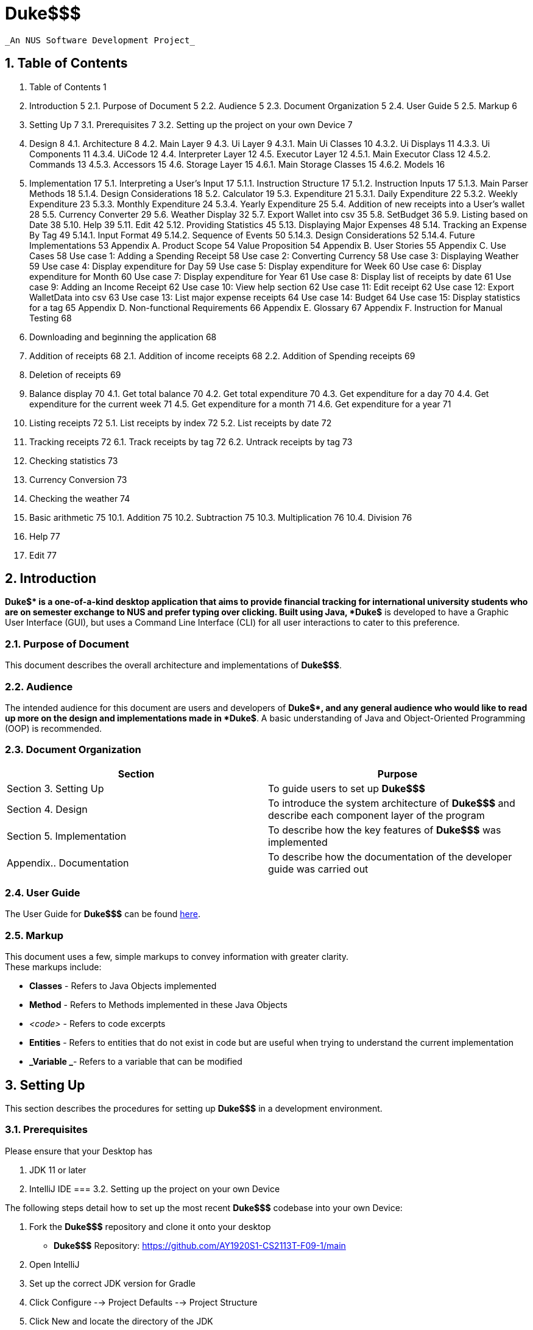 



= Duke$$$


  _An NUS Software Development Project_


== 1.   Table of Contents


1.   Table of Contents	1
2.   Introduction	5
2.1.   Purpose of Document	5
2.2.   Audience	5
2.3.   Document Organization	5
2.4.   User Guide	5
2.5.   Markup	6
3.   Setting Up	7
3.1.   Prerequisites	7
3.2.   Setting up the project on your own Device	7
4.   Design	8
4.1.   Architecture	8
4.2.   Main Layer	9
4.3.   Ui Layer	9
4.3.1. Main Ui Classes	10
4.3.2. Ui Displays	11
4.3.3. Ui Components	11
4.3.4. UiCode	12
4.4.   Interpreter Layer	12
4.5.   Executor Layer	12
4.5.1. Main Executor Class	12
4.5.2. Commands	13
4.5.3. Accessors	15
4.6.   Storage Layer	15
4.6.1. Main Storage Classes	15
4.6.2. Models	16
5.   Implementation	17
5.1.   Interpreting a User’s Input	17
5.1.1.   Instruction Structure	17
5.1.2.   Instruction Inputs	17
5.1.3.   Main Parser Methods	18
5.1.4.   Design Considerations	18
5.2.   Calculator	19
5.3.   Expenditure	21
5.3.1.   Daily Expenditure	22
5.3.2.   Weekly Expenditure	23
5.3.3.   Monthly Expenditure	24
5.3.4.   Yearly Expenditure	25
5.4.   Addition of new receipts into a User’s wallet	28
5.5.   Currency Converter	29
5.6.   Weather Display	32
5.7.   Export Wallet into csv	35
5.8.   SetBudget	36
5.9.   Listing based on Date	38
5.10.   Help	39
5.11.   Edit	42
5.12.   Providing Statistics	45
5.13.   Displaying Major Expenses	48
5.14.   Tracking an Expense By Tag	49
5.14.1.   Input Format	49
5.14.2.   Sequence of Events	50
5.14.3.   Design Considerations	52
5.14.4.   Future Implementations	53
Appendix A.   Product Scope	54
Value Proposition	54
Appendix B.   User Stories	55
Appendix C.   Use Cases	58
Use case 1: Adding a Spending Receipt	58
Use case 2: Converting Currency	58
Use case 3: Displaying Weather	59
Use case 4: Display expenditure for Day	59
Use case 5: Display expenditure for Week	60
Use case 6: Display expenditure for Month	60
Use case 7: Display expenditure for Year	61
Use case 8: Display list of receipts by date	61
Use case 9: Adding an Income Receipt	62
Use case 10: View help section	62
Use case 11: Edit receipt	62
Use case 12: Export WalletData into csv	63
Use case 13: List major expense receipts	64
Use case 14: Budget	64
Use case 15: Display statistics for a tag	65
Appendix D.   Non-functional Requirements	66
Appendix E.   Glossary	67
Appendix F.   Instruction for Manual Testing	68
1. Downloading and beginning the application	68
2. Addition of receipts	68
2.1. Addition of income receipts	68
2.2. Addition of Spending receipts	69
3. Deletion of receipts	69
4. Balance display	70
4.1. Get total balance	70
4.2. Get total expenditure	70
4.3. Get expenditure for a day	70
4.4. Get expenditure for the current week	71
4.5. Get expenditure for a month	71
4.6. Get expenditure for a year	71
5. Listing receipts	72
5.1. List receipts by index	72
5.2. List receipts by date	72
6. Tracking receipts	72
6.1. Track receipts by tag	72
6.2. Untrack receipts by tag	73
7. Checking statistics	73
8. Currency Conversion	73
9. Checking the weather	74
10. Basic arithmetic	75
10.1. Addition	75
10.2. Subtraction	75
10.3. Multiplication	76
10.4. Division	76
11. Help	77
12. Edit	77

== 2.   Introduction


*Duke$$$* is a one-of-a-kind desktop application that aims to provide financial tracking for international university students who are on semester exchange to NUS and prefer typing over clicking. Built using Java, *Duke$$$* is developed to have a Graphic User Interface (GUI), but uses a Command Line Interface (CLI) for all user interactions to cater to this preference. 

=== 2.1.   Purpose of Document

This document describes the overall architecture and implementations of *Duke$$$*. 

=== 2.2.   Audience 

The intended audience for this document are users and developers of *Duke$$$*, and any general audience who would like to read up more on the design and implementations made in *Duke$$$*. A basic understanding of Java and Object-Oriented Programming (OOP) is recommended. 

=== 2.3.   Document Organization

|===
|Section|Purpose

|Section 3. Setting Up|To guide users to set up *Duke$$$*
|Section 4. Design|To introduce the system architecture of *Duke$$$* and describe each component layer of the program
|Section 5. Implementation|To describe how the key features of *Duke$$$* was implemented 
|Appendix.. Documentation|To describe how the documentation of the developer guide was carried out 
|===

=== 2.4.   User Guide

The User Guide for *Duke$$$* can be found https://docs.google.com/document/d/1hc4VTOIGNlFvZaZCO3DWIcrc6DwAdiySTZSnaZW_iHs/edit[here]. 

=== 2.5.   Markup

This document uses a few, simple markups to convey information with greater clarity. +
These markups include:

* *Classes* - Refers to Java Objects implemented
* *Method* - Refers to Methods implemented in these Java Objects 
* _<code>_ - Refers to code excerpts
* *Entities* - Refers to entities that do not exist in code but are useful when trying to understand the current implementation
* *_Variable _*- Refers to a variable that can be modified

== 3.   Setting Up


This section describes the procedures for setting up *Duke$$$* in a development environment.

=== 3.1.   Prerequisites 

Please ensure that your Desktop has 

.  JDK 11 or later 
.  IntelliJ IDE
=== 3.2.   Setting up the project on your own Device

The following steps detail how to set up the most recent *Duke$$$* codebase into your own Device:

. Fork the *Duke$$$* repository and clone it onto your desktop
** *Duke$$$* Repository: https://github.com/AY1920S1-CS2113T-F09-1/main[https://github.com/AY1920S1-CS2113T-F09-1/main]
. Open IntelliJ 
. Set up the correct JDK version for Gradle
. Click Configure --> Project Defaults --> Project Structure
. Click New and locate the directory of the JDK
. Select Import Project
. Find the build.gradle file and select it
. Select Open as Project
. Click OK to accept the default settings
*Duke$$$* has now been successfully set up on your Device. 

== 4.   Design


Given the urgency of the project, the team opted to approach the project by implementing an agile design that could adapt to any unexpected requirements imposed by the *Contractor*. As the project is expected to grow beyond the term of the present team’s period of service (6 weeks), a multi-level design was deemed necessary to ensure scalability of the product.

=== 4.1.   Architecture 

To facilitate future handovers to other incoming teams, the team adopted the n-tier architectural style which abstracts the workings of the application into separate layers that can each be understood separately. This is in line with the need for scalability and also allows teams of developers to focus on improving a single layer without drastically disturbing the workings of other layers. The diagram below illustrates the high-level design of the application:

Figure 4.1.1. Overall Architecture of Duke$$$ +
As seen in the diagram above, the User primarily interacts with the Ui Layer which in turn, only interacts with the layers adjacent to it. The sections below explore in greater detail the individual structure of each layer:

=== 4.2.   Main Layer

The *Main Layer* contains a single class known as *Duke*. This is the main application layer that loads on the user’s computer and handles the authentication and account management of all users. +
*Duke*’s main functions are:

* Authenticating users who have previously created an account in *Duke$$$* *[ Ver 2.0 ]*
* Creating new accounts for new users *[ Ver 2.0 ]*
* Providing a link to the User Guide *[ Ver 2.0 ]*
=== 4.3.   Ui Layer

The *Ui Layer* (User Interface Layer) is the primary layer that the *User* interacts with. As such, classes in this layer focuses on ensuring a good user experience and displaying any data requested by the *User*. The diagram below illustrates the dependencies between different Ui Class.

Figure 4.3.1. Overall Structure of the Ui Layer +
	As seen in the diagram above, the *Ui Layer* has two main classes: *GuiMain*, which interacts with the *Main Layer*, and *MainWindow*, which manages all other components in the *Ui Layer* and interacts with the *Interpreter Layer*. The sections below explore in greater detail the classes in this layer.

==== 	4.3.1. Main Ui Classes

The *Ui Layer* is managed by two main Java Classes. +
*GuiMain*

* Launches the Graphical User Interface
* Manages any methods that need to be executed on start or end of the application
*MainWindow*

* Manages *User* inputs
* Interacts with the *Interpreter* Layer
* Displaying components that always remain visible to the *User* 
** E.g. Header, InputBar
* Managing other interchangeable displays
** E.g. *HomeDisplay*, *CommandLineDisplay*

==== 	4.3.2. Ui Displays

		The following details the various displays that can be shown on the *MainWindow*. +
*HomeDisplay* displays:

* *User’s* balance and expenses in the form of a *DonutChart*
* *User’s* expenses based on trackable tags in the form of a StackedBarChart
* *User’s* *Tasks* in the form of *TaskBoxes*
*CommandLineDisplay* displays:

* *Duke$$$’s* long, text-based response to any *User*-initiated *Commands* 
==== 	4.3.3. Ui Components

		The following details the various components that are used in Graphical User Interface: +
		*TaskBox* holds:

* *User’s* *Tasks* 
	*DonutChart* holds:

* *User’s* balance and expenses displayed in a pie chart with a hole in the center
* *User’s* balance as a text in the center of the *DonutChart* 
	*Toast* holds:

** *Duke$$$’s* short, text-based response to any *User*-initiated *Commands* 
==== 	4.3.4. UiCode

*UiCode* is an enumeration housed by *InfoCapsules* which inform *MainWindow* what changes need to be made to the Graphical User Interface. +
These *UiCodes* include:

* *CLI - *Print to the *CommandLineDisplay* 
* *CLEAR_CLI - *Clears the *CommandLineDisplay* 
* *DISPLAY_CLI - *Display the *CommandLineDisplay* 
* *DISPLAY_HOME - *Display the *HomeDisplay* 
* *ERROR - *Inform the *User* of an error
* *EXIT - *Launch the exit sequence
* *TESTER - *Switch *Duke$$$* to Testing Mode
* *TOAST - *Display a *Toast* message
=== 4.4.   Interpreter Layer

The *Interpreter Layer* is responsible for interpreting the requests from the *Ui Layer* and calling on the *Executor Layer* to carry out these requests. It receives an *InfoCapsule* per call from the *Executor Layer* which it then passes on to the *Ui Layer*. The *Interpreter Layer* consists of solely the *Interpreter* Class.

=== 4.5.   Executor Layer

The *Executor Layer* receives instructions from the *Interpreter Layer* and executes either the *Command* or *Accessor* required of it, returning an *InfoCapsule* as a result.

==== 		4.5.1. Main Executor Class

All requests to the *Executor Layer* are handled by the *Executor* Class. The *Executor* is responsible for:

* Creating and Executing *Commands*
* Creating and Executing *Accessors*
* Returning an *InfoCapsule* detailing the outcome of running the *Command/Accessor*
==== 	4.5.2. Commands

*Commands* are features which the *User* may choose to ask *Duke$$$* to carry out. Each *Command* exists as a Java Class with a specific *CommandType* assigned to them. +
These are the *Commands* available to the *User* in the format:  +
*_Java_Class_* __[__*_specific_command_type_*] - *_Description _*

* *CommandGetSpendingByDay*  - Outputs the total spending for a given day
* *CommandGetSpendingByWeek*  - Outputs the total spending for the current week
* *CommandGetSpendingByMonth*  - Outputs the total spending for a given month
* *CommandGetSpendingByYear*  - Outputs the total spending for a given year
* *CommandAddReceipt* - Template for receipt adding commands
* *CommandAddSpendingReceipt* - Creates a spending receipt 
* *CommandAddIncomeReceipt* - Creates an income receipt
* *CommandNewTask* - Creates and stores a new *Task* 
* *CommandMarkDone* - Marks an existing *Task* as ‘done’
* *CommandReminder* - Generates a reminder based on an existing *Task*** **
* *CommandEdit* - Edits the existing *Receipts*** **
* *CommandSchedule*  - Displays the schedule based on a given date
* *CommandConvert*  - Converts currency between countries requested by *User*
* *CommandWeather*  - Displays real time weather information based on period requested by *User*
* *CommandBudget*  - Allows *User* to set a budget and displays percentage statistics on amount used up or exceeded
* *CommandExport*  - Allows *User* to export wallet expenditures real-time into an excel file so as to offer meaningful data arrangement
* *CommandQueue*  - Creates and queues a new *Task* behind an existing one
* *CommandDelete* - Deletes a certain Task based on index
* *CommandFind* - Locates and displays a certain data entry
* *CommandList* - Lists all the data stored by the *User* 
* *CommandBlank* - Executes nothing
* *CommandError* - Throws an Error
* *CommandHelp* - Outputs all the commands  description
* *CommandSave* - Saves the *User*’s Data
* *CommandLoad* - Loads the *User*’s Data
* *CommandTaglist* - Lists all the receipts corresponding to the tag entered by  *User* 
* *CommandDateList* - Lists all the receipts corresponding to the date entered by  *User*
* *CommandAdd* - Adds two numbers
* *CommandSub* - Subtracts two numbers
* *CommandMul* - Multiplies two numbers
* *CommandDiv* - Divides two numbers
* *CommandMajorExpense* - Gives a list of receipts where cash property is above/equal to the positive integer entered by  *User*
* *CommandStatistics* - Gives statistics for the tag entered by  *User*
* *CommandBye* - Exits *Duke$$$*
* *CommandClearCli* - Clears the *CommandLineDisplay* for the *User* 
* *CommandCliDisplay* - Displays the *CommandLineDisplay*
* *CommandDeleteReceipt* - Deletes a *Receipt* given its index
* *CommandDisplayBalance* - Displays the *User’s* Balance
* *CommandDisplayExpenditure* - Displays the *User’s* Expenses
* *CommandEnableTesting* - Enables Testing Mode for *Testers*
* *CommandHomeDisplay* - Displays the *HomeDisplay*r
* *CommandTrackTag* - Tracks all *Receipts* given a tag
* *CommandUntrackTag* - Untracks a tag
==== 	4.5.3. Accessors

*Accessors* are Java Classes which *Duke$$$* uses to access data stored in the *Storage Layer*. Each *Accessor* has its own *AccessType* assigned to it. +
These are the *Accessors* available to the *Duke$$* in the format:  +
*_Java_Class_* __[__*_specific_access_type_*] - *_Description_*

* *AccessDeny* - Throws an error, indicating that access to requested data was denied
* *AccessPieChartData* - Accesses the *Wallet* data of the *User* and converts it into the required data type to be displayed in a *DonutChart*
* *AccessTaskList* - Accesses the *TaskList* of the *User* and returns it 
* *AccessWallet* - Accesses the *Wallet* of the *User* and returns it 
* *AccessWalletBalance* - Accesses the balance property of the *Wallet* of the *User* and returns it 
* *AccessWalletExpenses* - Accesses the receipts property of the *Wallet* of the *User* and returns the sum of all expenses
=== 4.6.   Storage Layer

The *Storage Layer* is responsible for loading, holding and saving the *User*’s data. 

==== 		4.6.1. Main Storage Classes

		The *Storage Layer* is managed primarily by these three classes: +
		*StorageManager*

* Interacts with and handles any request received from the *Executor Layer*
**	***StorageTask*

* Handles all loading and saving of *Task*-related data into a .txt file
**	***StorageWallet*

* Handles all loading and saving of *Wallet*-related data into a .txt file
==== 	4.6.2. Models

		The *Storage Layer* also holds the data models on which *Duke$$$* is built upon. +
*Task* is an abstract Java Class that stores the *User*’s *Tasks*. Each *Task* is assigned their own *TaskType*. The different types of *Tasks* are as follows:

* *Deadline* - Defines the functionality of the *Task* subclass ‘Deadline’
* *Event* - Defines the functionality of the *Task* subclass ‘Event’
* *ToDo* - Defines the functionality of the *Task* subclass ‘ToDo’
* *FixedDuration* - Defines the functionality of the *Task* subclass ‘FixedDuration’
* *Recur* - Defines the functionality of the Task subclass ‘Recurring’
* *Task* - Defines the abstract class for all *Tasks* 
* *TaskType* - Defines the enumerations used to identify different *Tasks* 
* *TaskList* - Tracks the *Tasks* created by the *User* 

== 5.   Implementation  

This section describes how certain features are implemented and function.

=== 5.1.   Interpreting a User’s Input

Interpretation of the input is done by the utility class *Parser*. As user-experience is a priority, the *Parser* must be able to correctly interpret what the *User* is trying to do even through minor typing mistakes. Nonetheless, a certain structure must be adhered to ensure the reliability of the interpreter.

==== 5.1.1.   Instruction Structure

    	Instructions must generally follow the following structure: +
**__<__***_commandType primaryInput _*/*_flag_* *_flagDetails _***…****>**

==== 	5.1.2.   Instruction Inputs

Each variable used in the structure above is a placeholder for a particular kind of input. These are:  +
*_commandType _* +
This placeholder specifies the *CommandType* of the *Command* to execute. +
*_primaryInput_* +
This can refer to a number of things. For example, if the intention was to execute *CommandNewTask*, *_primaryInput_* would then be the placeholder for the title of the task. Comparatively, if *CommandDelete* was specified, *_primaryInput_* will instead refer to the index of the task to be deleted. +
*_/flag_* +
The *_flag_* placeholder must be attached to the forward slash. This ‘/’ is a mandatory delimiter. *_flag_* lets the *User* specify a specific case of the *Command* in question. +
*_flagDetails _* +
The *_flagDetails_* placeholder is interpreted immediately after the *_flag_* and continues until another *_flag_* is found or the end of the input is reached. *_flagDetails_* can refer to a number of things and, similar to *_primaryInput_*, depends on what *_flag_* is specified. For example, if the input was “_Event My Event /on _*_flagDetails_*”, then, *_flagDetails_* should refer to a date.

==== 5.1.3.   Main Parser Methods

Given the Instruction Inputs above, the *Parser* Class in the *Interpreter* Layer has three main methods to extract these inputs for the convenience of the *Developer* . These methods are:

* *parseForCommandType*
Returns a *CommandType* enumeration corresponding to *_commandType_*.

* *parseForPrimaryInput*
Returns the *_primaryInput_* as a *String*.

* *parseForFlag*
This method returns the *_flagDetails_* as a *String* given a specified *_flag_*. This allows the *Developer* the flexibility to implement any number of *_flags_* with any names to required in a particular *Command*.

==== 5.1.4.   Design Considerations

		*Delimiters* +
Although the instruction structure above displays 4 delimiters (3 whitespaces and 1 forward slash), in actuality, only the forward slash for each *_flag_* is mandatory.  +
*Initial Design* +
Initially, all 4 delimiters were required to parse the user input using commands such as <_string.split(_*_‘delimiter’_*_)>_. However, the team quickly realized the frustration that occured after typing in a long command only to have it fail due to a missing whitespace. As such, to improve the general user experience, the number of delimiters required had to be reduced. +
*Alternative Design* +
Instead of using <_string.split(_*_‘delimiter’_*_)>_, the team opted to parse the input using a combination of <_string.indexOf(_*_‘delimiter’_*_)>_ and a minimum index loop. This allows the Parser to take advantage of the order that the Instruction Structure requires as the *_commandType_* placeholder is always in the first part of the input. The advantage of this approach is that the input “_Delete5_” still deletes the 5th-indexed task in the list even through the lack of any whitespace. In fact, the absence/presence of whitespace at any part of the user input will not affect the interpretation of the input. Furthermore, this design allows *_flags_* to be rearranged in any order to suit the *User*‘s preference. Given that the total commands are limited and that user inputs are, on average, not very long, the increase in execution time is non-consequential and the*User* is granted an easier time inputting commands through the Command Line Interface (CLI).

=== 5.2.   Calculator

The calculator feature of DUKE$$$ is facilitated by the *CommandAdd***,**** ***CommandSub**, **CommandDiv* and *CommandMul* respectively. All the above commands inherits from the parent class *Command* and overrides the execution method to output the result of the arithmetic between two numbers only.  +
Given below is a more detailed explanation of the feature and how it works.  +
*5.2.1* *Add* +
*Step 1*:*User* inputs command in the following format through the GUI. +
add 1 / 2 +
*Step 2*:  *UI Layer* captures the UserInput and sends it to the parser under the Interpreter layer  which parses for the command and CommandAdd is invoked +
*Step 3*: Under the command,  the primary input and flag input is parsed and the arithmetic logic is performed in the *Executor layer* +
*Step 4*: The result is then printed out to the *User* from the *UI Layer* +
*5.2.2* *Sub* +
*Step 1*: *User* inputs command in the following format through the GUI. +
sub 1 / 2 +
*Step 2*: *UI Layer* captures the UserInput and sends it to the parser under the Interpreter layer which parses for the command and *CommandSub* is invoked +
*Step 3*: Under Command Sub,  the primary input and flag input is parsed and the arithmetic logic is performed in the Executor layer +
*Step 4*: The result is then printed out to the *User* from the *UI Layer* +
*5.2.3* *Div* +
*Step 1*: *User* inputs command in the following format through the GUI. +
div 1 / 2 +
*Step 2*:  *UI Layer* captures the UserInput and sends it to the parser under the Interpreter layer which parses for the command and CommandDiv is invoked +
*Step 3*: Under the command,  the primary input and flag input is parsed and the arithmetic logic is performed in the  Executor layer +
*Step 4*: The result is then printed out to the user from the *UI Layer* +
*5.2.4* *Mul* +
*Step 1*: *User* inputs command in the following format through the GUI. +
mul 1 / 2 +
*Step 2*:  *UI Layer* captures the UserInput and sends it to the parser under the Interpreter layer which parses for the command and *CommandMul* is invoked +
*Step 3*: Under the command,  the primary input and flag input is parsed and the arithmetic logic is performed in the executor layer +
*Step 4*: The result is then printed out to the *User* from the *UI Layer* +
+++<u>+++*Design consideration*+++</u>+++ +
Alternative 1: Put all the commands inside one command calculator class with 4 different constructors and use switch case for the different arithmetic functionalities +
Pros: Allows for a better and  more condensed program  +
+++<u>+++*Future implementation*+++</u>+++ +
These are the features considered for future implementation:

. Scientific Calculator with more functionalities
. Ability to input multiple numbers instead of just two

=== 5.3.   Expenditure

The *expenditure *feature of DUKE$$$ is facilitated by the *CommandGetSpendingByDay*, *CommandGetSpendingByWeek*, *CommandGetSpendingByMonth*, *CommandSpendingByYear* for the day, week, month, year respectively. All the above commands inherits from the parent class *Command* and the execution method overrides to output the total amount of money spent by the user, categorically.  +
The general flow of the logic constitutes of the user input being parsed into the interpreter layer where the CommandType is identified. According to the commandType, the corresponding Command is invoked in the executor. In the Command, the various execute method calls the relevant methods and functions to get the expenditure using data from the *storageManager.* which is sent back to the GUI. +
The diagram below shows the sequence diagram for the expenditure commands.

Figure 5.3.1. Sequence diagram for expenditure feature +
Given below are the 4 different commands that outputs the expenditure for the day,week,month,year respectively..

==== 5.3.1.   Daily Expenditure

Gives the total amount of expenditure for the given day. +
Given below is a more detailed explanation of the feature and a break down of how it works with examples.  +
*Step 1*:  *User*  inputs the command to get the total expenditure for the day in the following format through the GUI: +
*_expendedday 2019-11-11_* +
*Step 2:*** ***Ui Layer* captures the *userInput* and sends it to the *Parser***,**under the *interpreter layer*  which will then parse the command to identify its *CommandType*. Based on the sample  *userInput* specified above, +
*+CommandType+**+ - EXPENDEDDAY+* +
*Step 3*: Since the** ***CommandType* is *EXPENDEDDAY*, the program invokes *CommandGetSprendingByDay*. +
*Step 4*: *CommandGetSpendingByDay* is instantiated with the *userInput* passed as an argument. The execute method called the other methods associated with the calculation of the total expenditure.  +
Firstly, we parse the input through 2 methods:  +
*Parser.parseForPrimaryInput*  -- this will identify the date +
Based on the sample userInput specified above,  +
*_PrimaryInput_* --* 2019-11-11* +
Secondly, we invoke the *monthStrToInt* method to convert the month from a string to its corresponding numerical value +
November -** ***11* (Numerical value of the month)  +
*Step 5*:  Thirdly, we pass the *_PrimaryInput_*** **to the  *Executor Layer**. *In the *Executor Layer* method *outputExpenditureForInput* is invoked. The program runs through all the receipts and gets the receipt which corresponds to the date details from the  *_PrimaryInput_***__.__** Then *outputExpenditureForInput *gets details by accessing methods in the *storagemanager*** **in the  *Storage Layer.* +
*Step 6:* We make an *_outputStr_* containing the total amount of expenditure for the day and send it to the *Interpreter Layer* via an  *InfoCapsule* . The *Interpreter Layer* then sends the *InfoCapsule* to the *Ui Layer.*
**	**
==== 5.3.2.   Weekly Expenditure

Gives the amount of money expended in the current week. +
Given below is a more detailed explanation of the feature and a break down of how it works with examples.  +
*Step 1: * *User*  inputs the command to get the total expenditure for the week in the following format through the GUI: +
*_expendedweek_* +
*Step 2: **Ui Layer* captures the *userInput* and sends it to the *Parser***,**under the *interpreter layer*  which will then parse the command to identify its *CommandType*. Based on the sample  *userInput* specified above, +
*CommandType** - EXPENDEDWEEK* +
*Step 3: * Since the** ***CommandType* is *EXPENDEDWEEK*, the program invokes *CommandGetSprendingByWeek*. +
*Step 4: *The *CommandGetSprendingByWeek* is instantiated and calls the *execute* method to attain the total expenditure for the week. *checkIfInputIsEmpty* method checks if the input is not empty. Following that, *getListOfAllDaysInWeek*  method finds the current value of the day of the week and finds all the days in the week that has passed and stores it in a list. The total amount of expenditure is saved in *_total_*  variable.  +
*Step 5: *We make an *_outputStr_* containing the total amount of expenditure for the year and send it to the *Interpreter Layer* via an  *InfoCapsule* . The *Interpreter Layer* then sends the *InfoCapsule* to the *Ui Layer.*
**	**
==== 5.3.3.   Monthly Expenditure

Gives the amount of expenditure for the given month. +
Given below is a more detailed explanation of the feature and a break down of how it works with examples.  +
*Step 1*:*User*  inputs the command to get the total expenditure for the month in the following format through the GUI: +
*_expendedmonth september /year 2019_* +
*Step 2:*** ***Ui Layer* captures the *userInput* and sends it to the *Parser***,**under the *interpreter layer*  which will then parse the command to identify its *CommandType*. Based on the sample *userInput* specified above, +
*+CommandType+**+ - EXPENDEDMONTH+* +
*Step 3*: Since the*CommandType* is *EXPENDEDMONTH*, the program invokes *CommandGetSprendingByMonth*. +
*Step 4*: *CommandGetSprendingByMonth* is instantiated with the  *userInput*** **passed as an argument. The execute method calls the other methods associated with the calculation of the total expenditure.  +
Firstly, we parse the input through 2 methods:  +
*Parser.parseForPrimaryInput*  -- this will identify the month +
*Parser.parseForFlag*  -- this method is invoked to parse for the flag “year” in order to obtain the year of the month that the expenditure detail is required. +
Based on the sample userInput specified above,  +
*_PrimaryInput_* --* september* (month) +
		*_flag1 details_* -- *2019* (year) +
Secondly, we invoke the *monthStrToInt* method to convert the month from a string to its corresponding numerical value +
September -** ****9** (Numerical value of the month)  +
*Step 5*:  Thirdly, we pass the *_PrimaryInput_* and *_flag1 details_* to the  *Executor Layer**. *In the *Executor Layer* method *findReceiptByMonthYear* is invoked. The program runs through all the receipts and takes all those which corresponds to the month and year details from the *_PrimaryInput_* and *_flag1 details_***__ __**and stores it into an ArrayList. Then *findReceiptByMonthYear*** **returns this ArrayList by getting details by accessing methods in the *storagemanager*** **in the  *Storage Layer.* +
*Step 6: *We make an *_outputStr_* containing the total amount of expenditure for the month and send it to the *Interpreter Layer* via an  *InfoCapsule* . The *Interpreter Layer* then sends the *InfoCapsule* to the *Ui Layer.*

==== 5.3.4.   Yearly Expenditure

	Given below is a more detailed explanation of the feature and a break down of how it works with examples.  +
*Step 1*: *User*  inputs the command to get the total expenditure for the year in the following format through the GUI: +
*_expendedyear 2019_* +
*Step 2:*** ***Ui Layer* captures the *userInput* and sends it to the *Parser***,**under the *interpreter layer*  which will then parse the command to identify its *CommandType*. Based on the sample  *userInput* specified above, +
*+CommandType+**+ - EXPENDEDYEAR+* +
*Step 3*: Since the** ***CommandType* is *EXPENDEDYEAR*, the program invokes *CommandGetSprendingByYear*. +
*Step 4*: *CommandGetSprendingByYear* is instantiated with the *userInput* passed as an argument. The execute method called the other methods associated with the calculation of the total expenditure.  +
Firstly, we parse the input through 1 method:  +
*Parser.parseForPrimaryInput*  -- this will identify the year +
Based on the sample userInput specified above, 	 +
*_PrimaryInput_* --* 2019* (year) +
*Step 5*:  Secondly, we pass the *_PrimaryInput_*** **to the  *Executor Layer**. *In the *Executor Layer* method *findReceiptByYear* is invoked. The program runs through all the receipts and takes all those which corresponds to the month and year details from the *_PrimaryInput_***__ __**and stores it into an ArrayList. Then *findReceiptByMonthYear*** **returns this ArrayList by getting details by accessing methods in the *storagemanager*** **in the  *Storage Layer.* +
*Step 6: *We make an *_outputStr_* containing the total amount of expenditure for the year and send it to the *Interpreter Layer* via an  *InfoCapsule* . The *Interpreter Layer* then sends the *InfoCapsule* to the *Ui Layer.*

+++<u>+++*Design Consideration for Expenditure*+++</u>+++ +
*Aspect: *Input parameter specification +
*Consideration 1: (Currently using) *The individual expenditure feature is implemented as a separate class.   +
Pro: Easier to debug. +
Con: Harder to implement with multiple classes +
*Consideration 2: *Combine all the expenditure features in a single class and use different parameter input to differentiate.  +
Pro: Easier to implement +
Con: Might have a lot more of error and chances for bugs.


*Aspect: *Way of input by user +
*Consideration 1: (Currently using) *GIve the year and month input to indicate the year and month, for which the expenditure is asked for. +
Pro: More specific and can be used for a larger amount of data. +
Con: Longer input for the user. +
*Consideration 2: *Just give the command without any year or month input +
Pro: Easier input for users +
Con: Can only be used for a restricted amount of time period (this year)

** **+++<u>+++*Further Implementation for Expenditure*+++</u>+++

* Include percentage of expenditure of each tag
* Check if expenses are under budget
* Provide the statistics for the day with highest amount of expense in the week/month.
* Include time of each expenditure

=== 5.4.   Addition of new receipts into a User’s wallet

The *addition of new receipts into the User’s wallet* is facilitated by *CommandAddSpendingReceipt* and *CommandAddIncomeReceipt*, both extended from *CommandAddReceipt* in the *Executor Layer* . The Wallet execution is used to add new receipt input from the user to the existing database. *CommandAddSpendingReceipt* and *CommandAddIncomeReceipt*** **adds a new receipt for spending and income respectively. *User* can indicate their date of acquisition of the receipts or label tags for easier classification of their spending and income. If not indicated, the date of the receipt is primarily set as the date of input. The new receipts are added into the User’s Wallet object though *Wallet.AddReceipt*.

*Step 1*: *User* inputs the receipt command,  cash value, date and tags in the following format into the Command Line Interface.

. For income: *CommandType*** ***-- **IN*
       	*_In $200.0 /date 2019-08-30 /tags angbao, parents_* +
*_+	In $3 +_*

. For spending: *CommandType** -- OUT*
       	*_Out $2.00 /date 2019-12-10 /tags icecream_* +
*_+	Out $15.0 /date 2018-08-25+_* +
*Step 2*: The *Parser* in the *Interpreter Layer* parses the first word in the userInput string to determine the *CommandType* of the input and determine the command to invoke. +
 *CommandType** - IN* calls *CommandAddIncomeReceipt* +
 *CommandType* *- OUT* invokes *CommandAddSpendingReceipt*. +
*Step 3*: Parsers parse the necessary information from the String though following methods:  +
*extractIncome* -- Parses the cash value as Double  +
*extractDate*** **-- Parses the date as Date  +
*extractTags*** **-- Parses the tags as a String array  +
The parsed parameters are then passed to the invoked child command, according to CommandType. +
*Step 4*: Objects for receipts are instantiated with the passed parameters. +
 *CommandAddIncomeReceipt* -- a new *IncomeReceipt* object is instantiated 	 +
 *CommandAddSpendingReceipt* -- a new *Receipt* object is instantiated  +
The new *IncomeReceipt* or *Receipt* object is then added to the Wallet Object through *Wallet.addReceipt* and is saved in the *Storage Layer* .  +
*Step 5*: The *User* is notified of the creation of the new *IncomeReceipt* or *Receipt* object through a message shown in the UI.  +
+++<u>+++*Further implementation*+++</u>+++

. Allowing User to create new Receipts in other currencies
. Allows Receipts to be automatically created by linking DUKE$$$ to bank accounts

=== 5.5.   Currency Converter 

Currency Converter helps *User* to convert currencies between two countries using real-time exchange rates. At present this feature is able to convert currencies between 32 countries. The list of possible countries is provided in the appendix. The implementation of this feature requires the use of an API which provides real-time exchange rates using EUR as the base currency in json. We convert json into a java string and then parse to obtain the desired exchange rates for conversion.  +
The *currency conversion* feature of DUKE$$$ is facilitated by** ***CommandConvert*. It helps to do the logic for calculating the user’s choice of desired currency and converted amount, along with the exchange rate that has been used. 

This currency  conversion is a two step process : 

. Converting user entered amount from base currency into EUR
. Converting the amount in EUR into required currency entered by user 
However, if the required or base currency is EUR, the logic of the process is simplified. 

The Sequence diagram below shows the relay of messages between the various layers in sequence. 

Figure 5.5.1. Sequence Diagram when converting currency between countries +
The following steps describe the implementation of the logic in greater detail:  +
*Step 1:* *User*  inputs the amount for conversion, base currency and the currency required in the following format through the GUI:  +
**__+c+__***_+onvert 2500 /from USD /to INR+_***+ +** +
*Step 2 :* *Ui Layer*  captures the *_userInput_* and sends it to the *Interpreter Layer* . The *Interpreter Layer*  identify its  *_CommandType_*. Based on the sample *_userInput_* specified above,  +
*_CommandType_* -- *CONVERT* +
*Step 3: *Since the *_CommandType_* is *CONVERT*, the program invokes *CommandConvert * under the *Executor Layer* +
*Step 4:* *CommandConvert* is instantiated with the *_userInput_* passed as an argument. *_userInput_* is  parsed through 2 methods offered by *Parser* in the *Interpreter Layer* : 

*Parser.parseForFlag*  -- this method is invoked twice to parse for the two flags “from” and “to” in order to obtain the base currency and currency required +
Based on the sample userInput specified above,  +
*_PrimaryInput_* --* 2500* (amount) +
		*_flag1 details_* -- *USD* (base currency) +
		*_flag2 details_* -- *INR* (currency required) +
*Step 5:*  Thereafter we pass the *_flag1 details_* and *_flag2 details_* to *CommandConvert*   under the *Executor Layer* .  +
*Step 6: *Now,  the method *consultTheCurrencyApi* will make an api call and return a string containing the json with the necessary exchange rates using EUR as the base currency. If either of *_flag1 details_*** **or *_flag2 details_* is EUR , the link for the API call is changed accordingly using the method** ***generateApiUrl**. * +
*Step 7:* Thereafter we make use of *gson* by google to read the json string and identify the two exchange rates between countries required and EUR through the method *deriveExchangeRateFromJson* . Using that, we convert the amount from the base currency to EUR which inturn is converted into the required currency.  +
*Step 8 :* We make an *_outputStr_* containing the desired currency, amount and the exchange rate used and send it to the *Interpreter Layer* via an  *InfoCapsule* . The *Interpreter Layer* then sends the *InfoCapsule* to the *Ui Layer*

*Design Consideration * +
_Aspect: Reduce Dependency_ +
Alternative Implementation : Implement a class under *Storage Layer*  which has the exchange rates at present from SGD to all other countries in the world. 

Pros: This would reduce the dependency of the application on Internet access requirement for being able to get an approximation of converted amount. Also, at present this feature only works for countries which have been specified in the list which was mentioned earlier.  +
Cons : However, this would mean the application would not offer a real time solution especially since exchange rates fluctuate frequently. Hence the developing team would have to frequently change the stored exchange rate to offer close approximations.

*Future Implementation*

. Allow users to specify countries which they want to favorite and the exchange rates of these currencies with SGD as base will be displayed under the home page
. Provide nearest Money Changer outlet. This will be particularly useful for exchange students in Singapore.


=== 5.6.   Weather Display 

Weather Display helps *User* to get real-time Weather Data in Singapore either for now, tomorrow or a forecast for 6 days including the present day. +
The *weather display* feature of DUKE$$$ is facilitated by** ***CommandWeather*. The implementation of this feature requires the use of an API which provides real-time weather data of Singapore in json. We convert json into a java string and then parse to obtain the required fields which will be stored in a nested hashmap. Depending upon the user’s request we choose *_until_***__ __**which day’s data to be displayed in real-time.  +
The Sequence diagram below shows the relay of messages between the various layers in sequence. 

Figure 5.6.1. Sequence Diagram when displaying user requested weather data


The following describes the implementation of the logic in greater detail :  +
*Step 1:* *User* inputs the day *_until _* which he requires weather information in the following format through the GUI:  +
*_+weather /until tomorrow+_*
			 
*Step 2 :* *Ui Layer*  captures the  *_userInput_* and sends it to the *Interpreter Layer* . The *Interpreter Layer*  identifies the  *_CommandType_*. Based on the sample  *_userInput_* specified above,  +
*_CommandType_* -- *WEATHER* +
*Step 3: *Since the *_CommandType_* is *WEATHER*, the program invokes *CommandWeather*** **under the *Executor Layer* +
*Step 4:* *CommandWeather* is instantiated with the *_userInput_* passed as an argument. *_userInput_* is  parsed  by *Parser* in the *Interpreter Layer* :  +
*Parser.parseForFlag* -- this method is invoked to parse for the  flag *_until_* in order to obtain the time period until which the user requests for weather data.

Based on the sample userInput specified above,  +
		*_flag details_* -- *tomorrow*

*Step 5:*  *_flag details _*are passed to *CommandWeather* under the *Executor Layer* . Here, we call the method *consultWeatherApi* which will make an api call and return a string containing the json with all the weather data for the 6 days including the present instant. +
*Step 6:* Thereafter through the method *storeWeatherDataFromJson* we make use of *gson* by google to read the json string and identify the required fields for user display. We store them in a nested hashmap.  +
*Step 7 : *The *_flag details_* is actually the day *_until_* which user queries for weather data. Hence we use the method *getLengthOfHashMapToPrint* to determine the day until we have to print the stored weather data.  +
*Step 8 :* We make an *_outputStr_*** **containing the desired weather information send it to the *Interpreter Layer* via an  *InfoCapsule* . The *Interpreter Layer* then sends the *InfoCapsule* to the *Ui Layer*

+++<u>+++*Design Consideration *+++</u>+++

_Aspect: More OOP_ +
Alternative Implementation : Abstracting out the current implementation of fetching data from a fixed url.  +
Pros: This would allow more reusability of the method which fetches json from the api url. Also, we can set url as a parameter which enables the program to be able to fetch multiple weather data across various countries. +
Cons : However, abstract classes cannot be instantiated and they do not support multiple inheritances

*Future Implementation*

. Allow users to specify the country for which they want weather data. By getting specific weather forecast can help exchange students to plan their travel to nearby countries over the weekends or during holidays while on exchange in NUS.

=== 5.7.   Export Wallet into csv 

Export Wallet into csv helps *User* to export expenditure data which includes income receipts and expenses receipts. The implementation of this feature made use of the library opencsv. *CommandExport* executes the logic behind exporting wallet into a csv file.  +
The following describes the implementation of the logic in greater detail :  +
*Step 1:* *Ui Layer*  captures the *_userInput_* and sends it to the *Interpreter Layer* . The *Interpreter Layer*  identifies the  *_CommandType_*. +
*Step 2: *Since the *_CommandType_* is *EXPORT,* *CommandExport* is instantiated with the *_userInput_*__ __passed as an argument in the *Executor Layer*** ** +
*Step 3:* The *Storage Layer* is accessed now to get all the receipts stored in *Wallet*.  +
*Step 4:* Using *CSVWriter*, we export the *receipts* row by row into useful columns like *ID , Tag, Expenditure and Date* through string parsing. The income receipts are taken as negative expenditures indicated by a negative amount.  +
*Step 5: *We make an *_outputStr_*** **containing the folder location of the exported wallet data and send it to the *Interpreter Layer* via an  *InfoCapsule* . The *Interpreter Layer* then sends the *InfoCapsule* to the *Ui Layer* +
+++<u>+++*Design Consideration *+++</u>+++ +
_Aspect: Automated csv storage and import csv ability _ +
Alternative Implementation : Creating a class under *Storage Layer* which automatically stores wallet expenses into a csv file. Also this class can specify methods which can include the ability to read imported csv. +
Pros: This would reduce the need for the application to run based on user commands. Just like how scripts make certain set up configurations easier, having data stored into meaningful storage methods can be automated rather than the need for a command.  +
Cons : This would increase the size of the project folder if the number of receipts are huge.

*Future Implementation*

. Allow users to import csv files with existing wallet receipts data

=== 5.8.   SetBudget

As a *User* one would want to set a budget for expenditures. Here we are strictly looking into the expenses receipts. Based on the sum of expenditures, we compare against the budget set by  *User* and offer statistics on how much of the budget has he spent as expenditures. This helps *User* to get notified if he or she has exceeded the set budget. The implementation of this feature is facilitated by *CommandBudget*. +
The following describes the implementation of the logic in greater detail :  +
*Step 1:* *Ui Layer*  captures the *_userInput_* and sends it to the *Interpreter Layer* . The *Interpreter Layer*  identifies the  *_CommandType_*.

*Step 2: *Since the *_CommandType_* is *BUDGET,* *CommandBudget* is instantiated with the *_userInput_* passed as an argument in the *Executor Layer*** **

*Step 3: **_userInput_* is  parsed  by *Parser* in the *Interpreter Layer* : 

*Step 4: *The amount of budget set is returned to *CommandBudget*. Thereafter the *Storage Layer* is accessed to get the total wallet expenses. This is the sum of expenditures due to expenses receipts.   +
*Step 5: *The total *Wallet* expenses and budget set are compared to check if *User* has exceeded the budget and depending upon that percentage of budget used up or budget exceeded is calculated.  +
*Step 6:  *We make an *_outputStr_*** **containing the message of whether user is still within budget and percentage statistics of expenditure against budget and send it to the *Interpreter Layer* via an  *InfoCapsule* . The *Interpreter Layer* then sends the *InfoCapsule* to the *Ui Layer*

+++<u>+++*Design Consideration *+++</u>+++

_Aspect: Real-time comparison of budget and expenditure _ +
Alternative Implementation : Creating an accessor command under the *Executor Layer*  so that the other adjacent layers get access to the budget. The budget can be constantly kept in comparison with the expenditures by the program.  +
Pros: Instead of having to set budget to see the percentage statistics on budget against expenditures, the aforementioned implementation reduces user effort.  +
Cons : This would mean creating additional commands to read and update budget value. 

*Future Implementation*

. Allow user to be able to see a GUI representation of the percentage exceeded or used up with respect to the budget. 
=== 5.9.   Listing based on Date

+++<u>+++*Listing receipts based on date feature*+++</u>+++ +
The *DateList* feature is facilitated by *CommandDateList*. It extends from *Command* and overrides execution to output the list of receipts for the specific date inputted by the *User*. +
The general flow of logic constitutes the receipts that are being inputted by the *User* tracked by the *ReceiptTracker*. The *User* inputs the command** ***DateList* followed by the date in the format yyyy-mm-dd and the logic finds all the receipts that contain the date and outputs the list. +
Given below is a more detailed explanation. +
*Step 1:* Under the Executor layer, the CommandDateList is instantiated.  +
*Step 2 :* User input is passed into the method getReceipt and the program accesses the *storagemanager* under the Storage Layer +
*Step 3: *Under storagemanager, the method *getReceiptsByDate* returns a *ReceiptTracker* containing all the receipts that contain the input date +
*Step 4:* This data is passed back to the executor layer and an output string is made +
*Step 5*: The relevant information (list of receipts containing date) is passed to the Interpreter Layer and then the UI Layer for it to be printed out to the user.

Additional information: 

. A boolean function within the executor command class isDateFormat checks if user adheres to the date input format and gives error message for invalid input dates.
. If the ReceiptTracker returned by the getReceipt method is empty (in other words no such date input exists in the receipt list), program will throw a new DukeException
+++<u>+++*Design Considerations*+++</u>+++ +
_Aspect: Input method of users_

* Alternative 1: Input datelist without any primary input
Pros: Easier for users to input and get the information +
Cons: Users will only be able to get list of receipts for a restricted date range i.e Today only

* Alternative 2 (currently using) : Input datelist with exact date in the correct input format
Pros: Users are able to get the receipts for the exact date specified +
Cons: Longer input for users who must adhere to the exact specified date input format

_Aspect: The way datelist outputs data_

* Alternative 1: Output empty datelist when there are no receipts containing input date
Pros: Additional method in the class that checks for empty list is not required and storagemanager can be called right within the execute() method  +
Cons: Users might not know that they entered a wrong date input and hence viewed an empty list

* Alternative 2 (currently using) : Throw error when the input date is not found in the list
Pros: Users are able to know if they entered wrongly +
Cons: Additional implementations in the class +
+++<u>+++*Further implementation*+++</u>+++ +
Datelist lists out the time of the receipt entry in the list as well

=== 5.10.   Help

The Help feature of DUKE$$$ is facilitated by the CommandHelp which inherits from parent class command and overrides the execution method to output the description of the commands available to the user. +
This feature works in two ways

. By typing in [help], it outputs all the commands and their descriptions.
. By typing in  [help] <Command_Name>,  it outputs the description for that particular command.
The following diagram gives the sequence diagram of the Help feature.

Figure 5.10.1. Sequence Diagram for Help feature +
Given below is a more detailed explanation of the feature and a break down of how it works with examples.  +
*Step 1:* The *userInput* <help add> is taken in by the GUI. +
*Step 2: **Ui Layer* captures the *userInput* and sends it to the *Parser***,**under the *interpreter layer*  which will then parse the command to identify its *CommandType*. Based on the sample *userInput* specified above, +
*CommandType** - HELP* +
*Step 3*: Since the *CommandType* is *HELP*, the program invokes *CommandHelp*. +
*Step 4: **CommandHelp* is instantiated with *userInput* passed as an argument. The execute method calls the other methods associated with the output of the description.  +
Firstly, we parse the input through method:
 
*Parser.parseForPrimaryInput*  -- this will identify the command to which the description is required +
Based on the sample userInput specified above,  +
*_PrimaryInput_* --* add* +
*Step 5: *Secondly, the *_PrimaryInput_* is passed to the  *Executor Layer***.**In the *Executor Layer* method *getDescriptionOfSpecificCommand* is invoked. The program runs through all the receipts and takes the command which corresponds to the command detail from the *_PrimaryInput_***.**which attains the description through the method *getDescription*. +
*Step 6: *We make an *_outputStr_* containing the description of the command and send it to the *Interpreter Layer* via an  *InfoCapsule* . The *Interpreter Layer* then sends the *InfoCapsule* to the *Ui Layer.* +
. +
**	**+++<u>+++*Design Consideration*+++</u>+++ +
+++<u>+++*Aspect:*+++</u>+++ Storage of descriptions of commands +
*Consideration 1: (Currently using) *Create an abstract command to call the description by running a loop through all the available commands. Then call the abstract class whenever the description is needed to be output. +
Pro: The descriptions are all together with the commands and easily available as a whole chunk and does not require addition of description in multiple places. +
Con: More complex backend coding required. +
*Consideration 2: *Create a seperate class to store all the descriptions in one place and access the class to get description. +
Pro: Easier to implement +
Con: Need to be updated manually and relatively easier to forget while implementing new commands. +
+++<u>+++*Further Implementation*+++</u>+++

* Able to edit the description through the help function.
=== 5.11.   Edit

The Edit feature of DUKE$$$ is facilitated by the CommandEdit which inherits from parent class command and overrides the execution method to change certain parts of the already existing receipts in the list of receipts. +
The feature works by taking in the receipt index as the PrimaryFlag and one out of three flags (tag/value/date) to alter the corresponding variable in the receipt stated as the flag suggests. +
The editing is done as such,

* To change the tag name, set flag to */tag*
* To change the cash value, set flag to */value*
* To change the date, set flag to */date*
The following diagram is the sequence diagram for Edit feature

FIgure 5.10.1. Sequence Diagram for Edit Feature +
Given below is a more detailed explanation of the feature and a break down of how it works with examples.  +
*Step 1:*  *User* inputs the command to edit the tag name for the receipt in the following format through the GUI: +
*_+edit 1 /tag food+_* +
*Step 2: **Ui Layer* captures the *userInput* and sends it to the *Parser***,**under the *interpreter layer*  which will then parse the command to identify its *CommandType*. Based on the sample *userInput* specified above, +
*CommandType** - EDIT* +
*Step 3: *Since the** ***CommandType* is *EDIT*, the program invokes *CommandEdit*. +
 *Step 4: **CommandEdit* is instantiated with the *userInput*** **passed as an argument. The execute method calls the other methods associated with the calculation of the total expenditure.  +
Firstly, we parse the input through 2 methods:  +
*Parser.parseForPrimaryInput*  -- this index of the receipt that needs to be edited +
*Parser.parseForFlag*  -- this method is invoked to parse for the flag “tag” in order to obtain the new tag description required . +
Based on the sample userInput specified above,  +
*_PrimaryInput_* --* 1* (index) +
		*_flag1 details_* -- *food* (new tag)

*Step 5: *Secondly, we pass the *_PrimaryInput_* and *_flag1 details_* to the  *Executor Layer**. *In the *Executor Layer* method *checkAndUpdateFlag* is invoked. The program runs through all the receipts present in the list and makes the changes tag variable according to the details from the *_PrimaryInput_* and *_flag1 details_***.**Then *checkAndUpdateFlag*** **returns this ArrayList by getting details by accessing methods in the *storagemanager*** **in the  *Storage Layer.* +
*Step 6: *We make an *_outputStr_* containing the total amount of expenditure for the month and send it to the *Interpreter Layer* via an  *InfoCapsule* . The *Interpreter Layer* then sends the *InfoCapsule* to the *Ui Layer.* +
+++<u>+++*Design Consideration*+++</u>+++ +
*Aspect: *Number of flags that can be edited +
*Consideration 1: (Currently using) *Command only takes in a single flag and changes it.  +
Pro: Reduces the exceptions produced and number of inheritances used within the code thus leading to simple implementation. +
Con: User has to call the function multiple times to change various parts of the same receipt. +
*Consideration 2: *Command able to take in multiple flag variables. +
Pro: Able to edit multiple parts of a receipt with a single command. +
Con: Highly complex backend implementation. +
** **+++<u>+++*Further Implementation*+++</u>+++

* Able to add in new parameters to the receipt.
=== 5.12.   Providing Statistics

Command Statistics provides the *User*** **with statistics for the particular input tag. These statistics include:

. The percentage of the total wallet expenses spent on the input tag
. The total expenditure for the tag
. The list of receipts containing the tag
The *statistics *feature of DUKE$$$ is facilitated by *CommandStatistics*** **and it helps to do the logic for outputting the percentage, expenditure and the list of receipts. +
The following steps better describe the implementation of the logic in greater detail +
Step 1:  *User*** **inputs the command stats along with the tag for which they want to retrieve the statistics:  +
 				*_stats transport_* +
*Step 2 :* *Ui Layer*  captures the *userInput* and sends it to the *Interpreter Layer* . The *Interpreter Layer*  identifies its  *CommandType*. Based on the sample *userInput* specified above,  +
				*CommandType* -- *STATS* +
*Step 3: *Since the *CommandType* is *STATS*, the program invokes *CommandStatistics* under the *Executor Layer * +
*Step 4:* *CommandStatistics* is instantiated with the *userInput* passed as an argument. *userInput* is  parsed by a method under *Parser* in the *Interpreter Layer* : 

*Parser.parseForPrimaryInput*  -- this will identify the tag to find

Based on the sample userInput specified above,  +
*PrimaryInput* --* transport* +
*Step 5:*  Thereafter we pass the *primaryInput *details** **to *CommandStatistics*   under the *Executor Layer*  +
*Step 6*: Now in order to get the total expenditure on transport, a method within the command class *getReceipt* is called that takes in the UserInput and storagemanager that holds user data as input parameters. +
*Step 7*: Following which *storagemanager* is accessed in the *Storage Layer *and the method *getReceiptsByTag* is called. +
*Step 8*: *getReceiptsByTag* method returns a *ReceiptTracker* containing all the receipts that contain the tag transport. +
*Step 9*: The information is passed back to the method in the command class and this method is invoked within the *Executor Layer *in order to get Total expenses , which is in *ReceiptTracker*,  for transport +
*Step 10*: In order to get the total wallet expenses, the method *getWalletExpenses* in the *Storage Layer * is called and this data is passed back to the executor +
*Step 11*: The percentage is calculated using the TotalExpenses as numerator and the WalletExpenses as the denominator +
*Step 12*: An *outputStr *is created containing the percentage value (decimal formatted to two dp) and is sent to the  *Interpreter Layer* via an  *InfoCapsule* . The *Interpreter Layer* then sends the *InfoCapsule* to the *Ui Layer* +
*Step 13*: In order to get the total expenditure for transport, Steps 6-9 are repeated +
*Step 14*:In order to get the list of receipts that contain the tag, the method *getReceipt* invokes *getPrintableReceipts*. +
Step 15: An *outputStr* containing the total expenditure and list of receipts is then sent to the *Interpreter Layer* via an  *InfoCapsule* . The *Interpreter Layer* then sends the *InfoCapsule* to the *Ui Layer* to display the information to the user  +
The diagram below gives a more detailed explanation about the sequence:


Figure 5.12.1. Sequence Diagram for Command Statistics +
+++<u>+++*Design Consideration*+++</u>+++ +
_Aspect: The way statistics are shown_ +
Alternative approach : Using a GUI to give the statistics +
Pros: More user friendly and user is able to get statistics in the form of graph/pie charts which can improve tracking +
Cons: GUI takes more of the computer system resources than the CLI

_Aspect: Percentage output_  +
Alternative: Use integer data type across methods that return numerical values in the program +
Pros: When using a double data type across methods such as getWalletExpenses and getTotalExpenses, if both values are 0.0 and are divided, the result is a math error and NaN% is displayed which might confuse some users and an integer data type will not cause this error +
Cons: Since the program is dealing with cash spent and earned, it is essential to involve decimal places and hence double data types across the methods is still preferable for better precision. +
+++<u>+++*Further Implementation*+++</u>+++ +
These are features considered for future implementation:

. Percentage of tag income out of wallet income
. Total income gained from a particular tag
. List of all income receipts only
. Nett income gained in a month
=== 5.13.   Displaying Major Expenses

The majorexpense feature of DUKE$$$ is facilitated by the *CommandMajorExpense* which inherits from parent class *Command* and overrides the execution method to output the list of receipts that have cash spent property more than or equal to that of the integer input by the user.  +
This feature works in two ways

. By taking in an empty primary input , in other words just the command itself, in order to give a list of receipts with cash spent property above/equal to $100
. By taking in a primary integer input in order to give a list of receipts with cash spent property above/equal to that of the integer input by the *User*
Given below is a more detailed explanation of the feature and a break down of how it works with examples.  +
Step 1: *UI Layer* captures the string userinput in the following format +
				*_majorexpense 50_* +
Step 2: This information is then sent to the parser under the *Interpreter Layer* to parse for the command type in this case based on the user input above, +
				*_CommandType_**_ - majorexpense_* +
Step 3: As such, the program invokes *CommandMajorExpense* which is instantiated and the user input is passed in as argument under the *Executor Layer* +
Step 4: The parser parses for the primary input in this case 50 and the string input is passed into the method getMajorExpense in storageManager under the *storage layer.* +
Step 5: This method getMajorExpense returns a *ReceiptTracker* , an arraylist that contains all the receipts with cash spent property more than or equal to $50 +
Step 6: The executor sends this list to the interpreter and the UI through the InfoCapsule to print out the list. +
Additional information: +
In the event that no primary input is detected by the Parser in Step 4, the method getMajorReceipt under the storagemanager is used to return a *ReceiptTracker* , an arraylist containing all the receipts with cash spent property more than or equal to $100. +
+++<u>+++*Design considerations*+++</u>+++ +
Aspect: User input +
Alternative 1: Split the commands into two separate ones, one for printing out list of receipts with cash spent property above/equal to $100 and the other for printing out receipts with cash spent property above/equal to user input +
Cons: User has to remember two different command names and is more time consuming to implement +
Alternative 2 (Current implementation) : Both functionalities in one command +
Pros: Easier to implement and user has to remember one command only  +
+++<u>+++*Future implementations*+++</u>+++ +
These are features considered for future implementation:

. Command can take in double values which allows for more precision
=== 5.14.   Tracking an Expense By Tag

==== 5.14.1.   Input Format

    	To track/untrack a tag, the user must input the following command: +
*_<track tag_***>** +
*_Tag _*refers to the tag the user wishes to track.

==== 5.14.2.   Sequence of Events

The following will detail the sequence of events during the two phases of tracking an expense by a tag. +
*Editing the Data* +
Upon receiving instructions from the *Interpreter Layer*, the *Executor* will create *CommandTrackTag* and call it’s* execute()* method. *CommandTrackTag* will then request the *Storage Layer* to track a particular tag and if no errors are thrown, it will update its own internal *InfoCapsule* accordingly. +
The *StorageManager* will receive this request and adjust the *Wallet*’s *ReceiptTracker* to start tracking this particular tag. *Executor* will return *CommandTrackTag’***s** *InfoCapsule* back to the *Interpreter Layer*, where it will be sent back to the *Ui Layer*.  +
The following Sequence Diagram illustrates this chain of events:

Figure 5.14.2.1 Sequence Diagram for CommandTrack +
*Displaying the Data* +
Upon receiving the *InfoCapsule*, the *Interpreter Layer* will forward it to the *Ui Layer* who will then unpack its contents. Then, the *Ui Layer* will seek to update its bar chart by requesting the data from the *Interpreter Layer* who in turn will ask the *Executor Layer* to access this data.  +
To accomplish this, the *Executor Layer* will create an *AccessWallet* Object and and call it’s* execute()* method. *AccessWallet* will request the *Storage Layer* to return its *Wallet* Object which it will store a reference of in its *InfoCapsule* and this *InfoCapsule* will bubble back to the *Ui Layer* who can then update its bar chart accordingly. +
The Sequence Diagram below illustrates the chain of events during the data display phase:

Figure 5.14.2.2 Sequence Diagram for CommandTrack

==== 5.14.3.   Design Considerations

This segment will cover the design considerations that were taken before implementing this feature. +
*Initial Design* +
The initial idea was to have the *Ui Layer* hold a direct reference to the same *Wallet* as the one in the *Storage Layer*. The pros and cons of this design is as follows: +
	*Pros*: Easy to implement as there is no need to traverse layers +
*Cons*: High coupling and low scalability as two very separate layers are tightly interlinked +
*Alternative Design* +
The alternative is to create the *Accessor* Class which facilitates the access of data in the *Storage Layer* by bubbling a new utility class, *InfoCapsule*, through the layers. The pros and cons of this design is as follows: +
	*Pros*: Difficult to implement +
*Cons*: Reduces coupling and increases scalability as layers exist more modularly and separate from each other.

	*Decision* +
The team decided to go with the alternative design as we prioritized scalability over ease of implementation as this will be more beneficial in the long term.

==== 		5.14.4.   Future Implementations

In the future, we would probably want to decouple the layers even further by creating a method to return a *HashMap* containing all the required data instead of the *Wallet* Object instead.


== Appendix A.   Product Scope


The scope of DUKE$$$ is to meet the needs of  exchange students in Singapore who have the following requirements : 

* Needs assistance managing their expenses while in Singapore 
* Finds CLI applications more alluring than GUI applications 
* Prefers Desktop applications over the Web or Mobile applications 
* Wishes to plan his or her travel around Singapore based on weather forecast
* Wishes to budget and convert currencies for travel 
* Able to use the application with Internet access for full access to all features 
However the scope of the product is not restricted to exchange students albeit it is customised to suit their needs. This application is still very much applicable to any general user , comfortable with the Command Line Interface and  wishes to keep track of their expenses through meaningful visualisation of expenditure statistics.

=== Value Proposition

Manage , review and maintain financial expenses and income receipts using CLI with data visualisation on the GUI.





== Appendix B.   User Stories


This section lists the user stories that the developer team of DUKE$$$ has ideated. These user stories were used to narrow down on the required features for a useful and functioning desktop application that serves as a financial tracker for exchange students here in Singapore.  +
The user stories are categorized into different priorities for implementation: 

* High (must have) ---  ***
* Medium (nice to have) --- ** 
* Low (not necessary but applicable) ---  *

|===
|*Priority*|*As a ...*|*I want to ...*|*So that I can ...*

|***|New user|See usage instructions|Refer to instructions when I forget how to use the App
|***|User|See a dashboard with all my budget plans, current total expenditure and available balance |Be updated of my financial status
|***|Student|Calculate my expenses |Manage my finances better
|***|Exchange Student|Convert my home currency into any currency around the world |Convert SGD into  other currencies should i be travelling over the weekends
|***|User|See a data chart which shows the comparison of expenditure per category|Track my expenditures and remind myself to spend less if i have to 
|***|Exchange Student |See live weather forecast |Plan my travel around Singapore
|***|User|See my daily/weekly/monthly/yearly expenditure|Keep track of my expenses 
|***|User |Add tags to the various expenditures|Sort by expenses and see where i am spending more 
|**|User|Add income which i have received |Update my total balance if i receive cash inflow 
|**|User|Interact with the app through a graphical user interface.|Interact with the application with more ease
|*|Exchange Student|Connect with fellow exchange students based on:|Make my own group of friends for support network
|*|Exchange Student|Interact with fellow exchange students through a real time chat interface |Form my support network while away from home
|*|Millennial |Have different view mode (night/day)|Customise my
|*|Exchange Student|Have a list of travel itineraries in Singapore and the local delights.  |Have an e- travel brochure which I can refer to that guides me when i want to travel or order food.
|===

== Appendix C.   Use Cases


This section describes the Use Cases for some of the features implemented in DUKE$$$. 

=== Use case 1: Adding a Spending Receipt 

* *MSS:*
. User inputs *OUT* Command with necessary arguments.
. Duke$$$ adds a spending receipt to the list of receipts.
. Use case ends.
* *Extensions* 
** 1a. Duke$$$ detects arguments are in the wrong order.
*** 1a.1. Duke$$$ outputs an error message 
*** Use case ends.
** 1b. Duke$$$ detects missing required arguments in the given user input. 
*** 1b.1. Duke$$$ outputs an error message. 
*** Use case ends.
=== Use case 2: Converting Currency 

* *MSS:*
. User inputs *convert*** **Command with necessary arguments.
. Duke$$$ converts currency from the base currency to the required currency.
. Use case ends.

* *Extensions *
** 1a. Duke$$$ detects arguments are in the wrong order.
*** 1a.1. Duke$$$ outputs an error message 
*** Use case ends.
** 1b. Duke$$$ detects missing required arguments in the given user input. 
*** 1b.1. Duke$$$ outputs an error message. 
*** Use case ends.

=== Use case 3: Displaying Weather

* *MSS:*
. User inputs *weather* Command with necessary arguments.
. Duke$$$ analyses the arguments and displays the weather data as per the period requested. 
. Use case ends.

* *Extensions *
** 1a. Duke$$$ detects arguments are in the wrong order.
*** 1a.1. Duke$$$ outputs an error message 
*** Use case ends.
** 1b. Duke$$$ detects missing required arguments in the given user input. 
*** 1b.1. Duke$$$ outputs an error message. 
*** Use case ends.


=== Use case 4: Display expenditure for Day

* *MSS:*
. User inputs *expendedday* Command with necessary arguments.
. Duke$$$ takes in the argument and displays the total amount of expenditure for the given day in the input
. Use case ends.

* *Extensions* 
** 1a. Duke$$$ detects arguments are in the wrong order.
*** 1a.1. Duke$$$ outputs an error message 
*** Use case ends.
** 1b. Duke$$$ detects missing required arguments in the given user input. 
*** 1b.1. Duke$$$ outputs an error message. 
*** Use case ends.
=== Use case 5: Display expenditure for Week

* *MSS:*
. User inputs *expendedweek* Command with no arguments.
. Duke$$$ displays the total amount of expenditure for the current week and the number of days till the end of the week. Takes Monday to be the start of any week.
. Use case ends.
=== Use case 6: Display expenditure for Month

* *MSS:*
. User inputs *expendedmonth* Command with necessary arguments.
. Duke$$$ takes in the argument and displays the total amount of expenditure for the given month in the input
. Use case ends.

* *Extensions* 
** 1a. Duke$$$ detects arguments are in the wrong order.
*** 1a.1. Duke$$$ outputs an error message 
*** Use case ends.
** 1b. Duke$$$ detects missing required arguments in the given user input. 
*** 1b.1. Duke$$$ outputs an error message. 
*** Use case ends.
=== Use case 7: Display expenditure for Year

* *MSS:*
. User inputs *expendedYear* Command with necessary arguments.
. Duke$$$ takes in the argument and displays the total amount of expenditure for the given Year in the input
. Use case ends.

* *Extensions* 
** 1a. Duke$$$ detects arguments are in the wrong order.
*** 1a.1. Duke$$$ outputs an error message 
*** Use case ends.
** 1b. Duke$$$ detects missing required arguments in the given user input. 
*** 1b.1. Duke$$$ outputs an error message. 
*** Use case ends.
=== Use case 8: Display list of receipts by date

* *MSS:*
. User inputs datelist Command with necessary arguments.
. Duke$$$ takes in the argument and displays the list of receipts based on date input
. Use case ends.

* *Extensions* 
** 1a. Duke$$$ detects arguments are in the wrong order.
*** 1a.1. Duke$$$ outputs an error message 
*** Use case ends.
** 1b. Duke$$$ detects missing required arguments in the given user input. 
*** 1b.1. Duke$$$ outputs an error message. 
*** Use case ends.
=== Use case 9: Adding an Income Receipt 

* *MSS:*
. User inputs *IN* Command with necessary arguments.
. Duke$$$ adds an income receipt to the list of receipts.
. Use case ends.

* *Extensions* 
** 1a. Duke$$$ detects arguments are in the wrong order.
*** 1a.1. Duke$$$ outputs an error message 
*** Use case ends.
** 1b. Duke$$$ detects missing required arguments in the given user input. 
*** 1b.1. Duke$$$ outputs an error message. 
*** Use case ends.
=== Use case 10: View help section

* *MSS:*
. User inputs *help* Command with necessary arguments.
. Duke$$$ displays the help section content.
. Use case ends.

* *Extensions* 
** 1a. Duke$$$ detects invalid arguments in the given user input. 
*** 1b.1. Duke$$$ outputs an error message. 
*** Use case ends.
=== Use case 11: Edit receipt

* *MSS:*
. User inputs *edit* Command with necessary arguments.
. Duke$$$ takes in the argument and changes the part of the receipt according to the flag used.
. Use case ends.

* *Extensions* 
** 1a. Duke$$$ detects arguments are in the wrong order.
*** 1a.1. Duke$$$ outputs an error message 
*** Use case ends.
** 1b. Duke$$$ detects missing required arguments in the given user input. 
*** 1b.1. Duke$$$ outputs an error message. 
*** Use case ends.

=== Use case 12: Export WalletData into csv

* *MSS:*
. User inputs *export* Command
. Duke$$$ analyses the user input and  exports wallet data into csv.
. Use case ends.

* *Extensions *
** 1a. Duke$$$ detects unnecessary parameters along with *export* command.
*** 1a.1. Duke$$$ outputs an error message 
*** Use case ends.
** 1b. Duke$$$ detects incorrect spelling of *export* like “expot”
*** 1b.1. Duke$$$ outputs an error message. 
*** Use case ends.

=== Use case 13: List major expense receipts

* *MSS:*
. User inputs *majorexpense* Command with necessary arguments
. Duke$$$ takes in the argument and lists out receipts based on the integer input
. Use case ends.

* *Extensions *
** 1a. Duke$$$ detects arguments are in the wrong order.
*** 1a.1. Duke$$$ outputs an error message 
*** Use case ends.
** 1b. Duke$$$ detects missing required arguments in the given user input. 
*** 1b.1. Duke$$$ outputs list of receipts that have cash spent property above/equal to $100. 
*** Use case ends.


=== Use case 14: Budget

* *MSS:*
. User inputs *budget* Command
. Duke$$$ analyses the arguments and sets budget and returns percentage statistics. 
. Use case ends.

* *Extensions *
** 1a. Duke$$$ detects arguments are in the wrong order.
*** 1a.1. Duke$$$ outputs an error message 
*** Use case ends.
** 1b. Duke$$$ detects missing required arguments in the given user input. 
*** 1b.1. Duke$$$ outputs an error message. 
*** Use case ends.

=== Use case 15: Display statistics for a tag

* *MSS:*
. User inputs stats Command with necessary arguments.
. Duke$$$ takes in the argument and displays the percentage of total expenses on tag, total expenditure on tag and the list of receipts that contain the tag
. Use case ends.

* *Extensions* 
** 1a. Duke$$$ detects arguments are in the wrong order.
*** 1a.1. Duke$$$ outputs an error message 
*** Use case ends.
** 1b. Duke$$$ detects missing required arguments in the given user input. 
*** 1b.1. Duke$$$ outputs an error message. 
*** Use case ends.






== Appendix D.   Non-functional Requirements


1. DUKE$$$ should work on any mainstream OS with Java 11 or higher installed.  +
2. DUKE$$$ should be able to hold up to 100 users database without having a noticeable deterioration in performance. +
3. DUKE$$$ should have automated unit tests and an open source code. +
4. DUKE$$$ should be able to work on both 32-bit and 64-bit environments. +
5. The overall size of DUKE$$$ should not exceed 100MB. +
6. DUKE$$$ should not contain any language deemed offensive to English speakers.



== Appendix E.   Glossary


*Abstraction* +
Abstraction refers to the act of representing essential features without including the background details or explanations

*Agile Design* +
Refers to an architectural design that evolves over time to take in new requirements.

*Contractor* +
**	**Refers to the authority that engaged the team in creating this product (i.e. NUS CS2113T Professors)

*Duke*$$$ +
Financial Tracker

*Layers* +
Layers refer to packages containing Java Classes which are arranged in levels according to the N-tier Architectural Style.

*Mainstream OS* +
Windows, Linux, Unix, OS-X

*N-tier Architectural Style* +
In the n-tier style, higher layers make use of services provided by lower layers. Lower layers are independent of higher layers

*Users* +
Users refer to individuals using Duke$$$

== Appendix F.   Instruction for Manual Testing


This section gives the instructions to manually test DUKE$$$.

=== 1. Downloading and beginning the application


*Step 1*: Download the latest released .jar file of DUKE$$$ through https://github.com/AY1920S1-CS2113T-F09-1/main/releases[here].  +
*Step 2*: Place the .jar file in an empty folder.  +
*Step 3*: Click the file or open the command prompt and launch the application using the startup command:  +
			**j***ava -jar duke.0.1.5.jar* 

The home screen of DUKE$$$ should appear.

*Step 4*: Type in “EnableTest” to enter manual testing mode. Duke$$$ should populate itself with a list of dummy data for your testing purposes.

=== 2. Addition of receipts

==== 2.1. Addition of income receipts


*Test case 1*: *IN $5.00 /date 2019-08-25 /tags bank * +
Expected: A new income receipt of amount $5.00, date 2019-08-25, tagged bank  +
is added into the wallet. +
Message: *Added Income Receipt: $5.00 with tags: bank*

*Test case 2*: *IN $5 /tags bank lunch* +
Expected: A new income receipt of amount $5.00, tagged bank and lunch +
is added into the wallet. The date is automatically generated as the current date. +
Message: *Added Income Receipt: $5.00 with tags: bank, lunch*

*Test case 3*: *IN $5.00 /date 2019-08-25* +
Expected: A new income receipt of amount $5.00, date 2019-08-25 is added into +
the wallet. No tags are added. +
Message: *Added Income Receipt: $5.00 with tags: *

*Test case 4*: *IN 0 /date 2019-08-25 /tags bank* +
Expected: No new income receipt is added due to no cash input value. An error  +
message is displayed as toast. +
Message: *Cash value cannot be $0. *

==== 2.2. Addition of Spending receipts


*Test case 1*: *OUT $10.00 /date 2019-12-25 /tags gift* +
Expected: A new spending receipt of amount $10.00, date 2019-12-25, tagged  +
gift is added into the wallet. +
Message: *Added Spending Receipt: $10.00 with tags: gift*

*Test case 2*: *OUT $10 /tags gift card* +
Expected: A new spending receipt of amount $10.00, tagged gift, card is  +
added into the wallet. The date is automatically generated as the current date. +
Message: *Added Spending Receipt: $10.00 with tags: gift, card*

*Test case 3*: *OUT $10.00 /date 2019-12-25* +
Expected: A new spending receipt of amount $10.00, date 2019-12-25 is  +
added Into the wallet. No tags are added. +
Message: *Added Spending Receipt: $10.00 with tags: *

*Test case 4*: *OUT 0 /date 2019-12-25 /tags gift* +
Expected: No new spending receipt is added due to no cash input value. An error  +
message is displayed as toast. +
Message: *Cash value cannot be $0. *


=== 3. Deletion of receipts


*Test case 1*: *DELETERECEIPT 3* +
Expected: The receipt at index 3 is deleted.  +
Message: *Receipt 3 has been deleted.*

*Test case 2*: *DELETERECEIPT* +
Expected: No receipts are deleted due to violation of style. An error message is  +
Displayed. +
Message: *Invalid index input. Please enter an integer. *


=== 4. Balance display

==== 4.1. Get total balance


*Test case 1*: *BALANCE* +
Expected: The current balance is displayed.  +
Message: *Total Balance: $50.00.*

*Test case 2*: *BALANCE 37fhsd* +
Expected: The second string is parsed and the current balance is displayed. +
Message: *Total Balance: $50.00.*

==== 4.2. Get total expenditure


*Test case 1*: *EXPENSES* +
Expected: The current total expenditure is displayed. +
Message: *Total Expenditure : $50.00.*

==== 4.3. Get expenditure for a day


*Test case 1*: *EXPENDEDDAY 2019-03-21 * +
Expected: The total expenditure for 2019-03-21 is displayed.  +
Message: *The total amount of money spent on 2019-03-21 is * +
*+$5.00.+*

*Test case 2*: *EXPENDEDDAY 2300-12-21* +
Expected: The total expenditure for the current date is displayed.   +
Message: *The total amount of money spent on 2019-11-11 is * +
*+$5.00.+* +
*NOTE: The date input is in the future.* (Based on 2019-11-11)

==== 4.4. Get expenditure for the current week


*Test case 1*: *EXPENDEDWEEK* +
Expected: Displays the total expenditure for the current week.  +
Message: *The total amount spent this week is $50.00 and there * +
*+is/are 3 day(s) to the end of week.+*

==== 4.5. Get expenditure for a month


*Test case 1*: *EXPENDEDMONTH JULY /year 2019* +
Expected: The total expenditure between 2019-07-01 and 2019-07-31 is +
displayed.  +
Message: *The total amount of money spent in JULY 2019 : $50.*

*Test case 2*: *EXPENDEDMONTH NOVEMBER /year 2019* +
Expected: A toast message indicating violation of style is displayed.   +
Message: *The total amount of money spent in NOVEMBER 2019 : * +
*$50. Number of day(s) left in this month is/are 19.* (Based on  +
2019-11-11)

*Test case 3*: *EXPENDEDMONTH /year 2019* +
Expected: A toast message indicating violation of style is displayed.   +
Message: *Wrong format! FORMAT : expendedmonth <month> /year * +
*+<year>+*

==== 4.6. Get expenditure for a year


*Test case 1*: *EXPENDEDYEAR 2019* +
Expected: The total expenditure for the year 2019 is displayed.
 
*Test case 2*: *EXPENDEDYEAR k2fj* +
Expected: A toast message indicating violation of style is displayed. +
Message: *Year input is either a double or contains String * +
*+values. +*

*Test case 3*: *EXPENDEDYEAR 200* +
Expected: A toast message indicating violation of style is displayed. +
Message: *Year input contains lesser/extra number of * +
*+variables.+*

=== 5. Listing receipts

==== 5.1. List receipts by index


*Test case 1*: *LIST* +
Expected: All saved tasks and receipts are listed. 

==== 5.2. List receipts by date


*Test case 1*: *DATELIST 2019-01-27* +
Expected: Displays all receipts dated 2019-01-27.

*Test case 2*: *DATELIST JULY* +
Expected: A toast message indicating violation of style is displayed.   +
Message: *Invalid date input. FORMAT : datelist yyyy-mm-dddd*

=== 6. Tracking receipts

==== 6.1. Track receipts by tag


*Test case 1*: *TRACK breakfast* +
Expected: All receipts with ‘breakfast’ as a tag are shown in the statistics. +
Message: *Tracking tags: breakfast*

*Test case 2*: *TRACK * +
Expected: A toast message indicating violation of style is displayed.   +
Message: *Please enter a tag to track.*

*Test case 3*: *TRACK breakfast *(Again) +
Expected: Displays a toast message indicating pre-existing tag. +
Message: *Category already exists!* +
----
If you wish to untrack this tag, try UNTRACK <tag>.

----
*Test case 4*: *TRACK HOME *(non-existent tag) +
Expected: Adds the tag to the list of tracking tags.  +
Message: *Tracking tags: HOME*

==== 6.2. Untrack receipts by tag


*Test case 1*: *UNTRACK breakfast* +
Expected: Untracks all receipts with the tag ‘breakfast’.

*Test case 2*: *UNTRACK* +
Expected: A toast message indicating violation of style is displayed.   +
Message: *Please enter a tag to untrack.*

=== 7. Checking statistics


*Test case 1*: *stats breakfast* +
Expected: Gives the percentage of expenditure spent on breakfast. +
Message: *35.00% of your wallet expenses is spent on * +
----
Breakfast.
You spent a total of $35.00 on breakfast
1. [expenditure, breakfast] $35.00 2019-11-11
----

*Test case 2*: stats  +
Expected: A toast message indicating violation of style is displayed.  +
Message: *Tag input is missing. FORMAT : stats <tag>*

=== 8. Currency Conversion


*Test case 1*: *CONVERT 5.00 /from SGD /to INR* +
Expected: The converted amount in INR is displayed.  +
Message: *DUKE has converted SGD 5.00 to INR 262.86* +
*Exchange rate used: 78.9905 *(Based on 2019-11-11)

*Test case 2*: *CONVERT hello /from KRW /to USD* +
Expected: A toast message indicating violation of style is displayed.   +
Message: *Please enter a valid amount.*

*Test case 3*: *CONVERT USD JPY* +
Expected: A toast message indicating violation of style is displayed.   +
Message: *DUKE$$$ could not understand the input. * +
----
Please follow the following format to convert :
For example : convert <amount> /from USD /to SGD

----
*Test case 4*: *CONVERT 5.00 /from SGD /to USD (*No internet available)  +
Expected: A toast message indicating error is displayed.  +
Message: *Exchange rate data is unavailable.* +
----
1. Please ensure you have active internet access.
2. Also, please follow the correct format for currency 
conversion available under CONVERT if you type help on the 
CLI.
3. Please ensure that you enter proper ISO 4217 Country 
codes

----
=== 9. Checking the weather


*Test case 1*: *WEATHER /until now* +
Expected: The weather details for today is displayed. +
Message: *DUKE$$$ has predicted the following weather forecast * +
----
:
Forecast date : 2019-11-11
Minimum Temperature in Degrees Celcius : 26.64
Maximum Temperature in Degrees Celcius : 30.93
Average Temperature in Degrees Celcius : 19.4
State of Weather : Heavy rain

----
*Test case 2*: *WEATHER /until 3* +
Expected: A message indicating an invalid input is displayed.  +
Message: *Please enter in either of the following format: *

----
Weather /until now
Weather /until later
Weather /until tomorrow 
----

=== 10. Basic arithmetic 

==== 10.1. Addition


*Test case 1*: *ADD 15 / 17* +
Expected: The added value for 15 + 17 is shown. +
Message: *15 + 17 = 33*

*Test case 2*: *ADD 15 / nine* +
Expected: A toast message indicating violation of style is displayed. +
Message: *Invalid input please enter the second number. Format* +
----
: add <num1> / <num2>

----
*Test case 3*: *ADD 15 % 6* +
Expected: A toast message indicating violation of style is displayed. +
Message: *Enter forward slash and second number. Format : add* +
----
 <num1> / <num2>


----
==== 10.2. Subtraction


*Test case 1*: *SUB 30 / 12* +
Expected: The value for 30 - 12 is shown. +
Message: *30 - 12 = 18*

*Test case 2*: *SUB 15 / nine* +
Expected: A toast message indicating violation of style is displayed. +
Message: *Invalid input please enter the second number. Format* +
----
: sub <num1> / <num2>

----
*Test case 3*: *SUB 15 % 6* +
Expected: A toast message indicating violation of style is displayed. +
Message: *Enter forward slash and second number. Format : sub* +
* <num1> / <num2>*

==== 10.3. Multiplication


*Test case 1*: *MUL 5 / 12* +
Expected: The value for 5 x 12 is shown. +
Message: *5 * 12 = 60*

*Test case 2*: *MUL 15 / nine* +
Expected: A toast message indicating violation of style is displayed. +
Message: *Invalid input please enter the second number. Format* +
----
: mul <num1> / <num2>

----
*Test case 3*: *MUL 15 % 6* +
Expected: A toast message indicating violation of style is displayed. +
Message: *Enter forward slash and second number. Format : mul* +
----
 <num1> / <num2>

----
==== 10.4. Division


*Test case 1*: *DIV 30 // 5* +
Expected: The value for 30 divided by 5 is shown. +
Message: *30 / 5 = 6*

*Test case 2*: *DIV 15 // nine* +
Expected: A toast message indicating violation of style is displayed. +
Message: *Invalid input please enter the second number. Format* +
----
: div <num1> // <num2>

----
*Test case 3*: *DIV 15 / 6* +
Expected: A toast message indicating violation of style is displayed. +
Message: *Enter forward slash and second number. Format : div* +
* <num1> // <num2>*


=== 11. Help

*Test case 1*: *HELP BYE* +
Expected: The description for command ‘bye’ is displayed.  +
Message: *BYE - Exits the program*

*Test case 2*: *HELP BYEIANCINCIC* +
Expected: A toast message indicating violation of style is displayed.  +
Message: *Command invalid. Enter ‘help’ to see all the   available commands*

=== 12. Edit 

*Test case 1*: *EDIT* +
Expected: A toast message indicating violation of style is displayed.  +
Message: *Index has to be an INTEGER* +
*+FORMAT : edit <index> /<part to be edited> <new-input>+*
